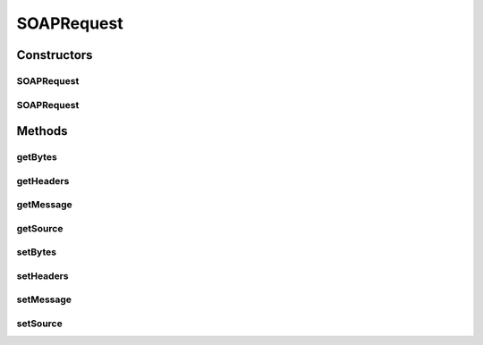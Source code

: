 .. java:import:: javax.xml.soap MimeHeaders

.. java:import:: javax.xml.soap SOAPMessage

SOAPRequest
===========

.. java:package:: hk.hku.cecid.piazza.commons.soap
   :noindex:

.. java:type:: public class SOAPRequest

   The SOAPRequest class represents a SOAP request. It is independent of which transport protocol it is using and contains the SOAP message of the original request.

   :author: Hugo Y. K. Lam

Constructors
------------
SOAPRequest
^^^^^^^^^^^

.. java:constructor::  SOAPRequest()
   :outertype: SOAPRequest

   Creates a new instance of SOAPRequest.

SOAPRequest
^^^^^^^^^^^

.. java:constructor::  SOAPRequest(Object source)
   :outertype: SOAPRequest

   Creates a new instance of SOAPRequest.

   :param source: the source which initiated this request.

Methods
-------
getBytes
^^^^^^^^

.. java:method:: public byte[] getBytes()
   :outertype: SOAPRequest

   Gets the SOAP message as bytes.

   :return: the byte array of the SOAP message.

getHeaders
^^^^^^^^^^

.. java:method:: public MimeHeaders getHeaders()
   :outertype: SOAPRequest

   Gets the mime headers of the request.

   :return: the mime headers of the request.

getMessage
^^^^^^^^^^

.. java:method:: public SOAPMessage getMessage()
   :outertype: SOAPRequest

   Gets the SOAP message of this request.

   :return: the SOAP message of this request.

getSource
^^^^^^^^^

.. java:method:: public Object getSource()
   :outertype: SOAPRequest

   Gets the source which initiated this request.

   :return: the source which initiated this request.

setBytes
^^^^^^^^

.. java:method::  void setBytes(byte[] bs)
   :outertype: SOAPRequest

   Sets the bytes of the SOAP message.

   :param bs: the byte array of the SOAP message.

setHeaders
^^^^^^^^^^

.. java:method::  void setHeaders(MimeHeaders headers)
   :outertype: SOAPRequest

   Sets the mime headers of the request.

   :param headers: the mime headers of the request.

setMessage
^^^^^^^^^^

.. java:method::  void setMessage(SOAPMessage message)
   :outertype: SOAPRequest

   Sets the SOAP message of this request.

   :param message: the SOAP message of this request.

setSource
^^^^^^^^^

.. java:method::  void setSource(Object source)
   :outertype: SOAPRequest

   Sets the source which initiated this request.

   :param source: the source which initiated this request.

